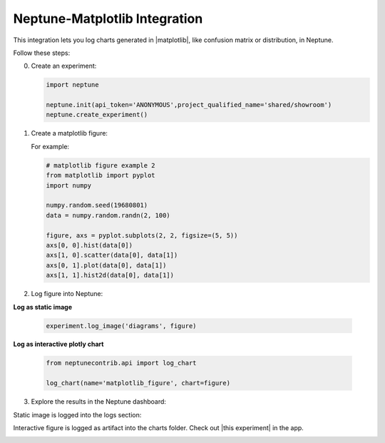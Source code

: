 .. _integrations-matplotlib:

Neptune-Matplotlib Integration
==============================

This integration lets you log charts generated in |matplotlib|, like confusion matrix or distribution, in Neptune.


.. image:: ../_static/images/integrations/matplotlib.png
   :target: ../_static/images/integrations/matplotlib.png
   :alt: matplotlib neptune.ai integration


Follow these steps:

0. Create an experiment:

   .. code-block::

        import neptune

        neptune.init(api_token='ANONYMOUS',project_qualified_name='shared/showroom')
        neptune.create_experiment()

1. Create a matplotlib figure:

   For example:

   .. code-block::

      # matplotlib figure example 2
      from matplotlib import pyplot
      import numpy

      numpy.random.seed(19680801)
      data = numpy.random.randn(2, 100)

      figure, axs = pyplot.subplots(2, 2, figsize=(5, 5))
      axs[0, 0].hist(data[0])
      axs[1, 0].scatter(data[0], data[1])
      axs[0, 1].plot(data[0], data[1])
      axs[1, 1].hist2d(data[0], data[1])

2. Log figure into Neptune:

**Log as static image**

   .. code-block::

      experiment.log_image('diagrams', figure)

**Log as interactive plotly chart**

   .. code-block::

    from neptunecontrib.api import log_chart

    log_chart(name='matplotlib_figure', chart=figure)

3. Explore the results in the Neptune dashboard:

Static image is logged into the logs section:

.. image:: ../_static/images/integrations/ht-matplotlib-2.png
   :target: ../_static/images/integrations/ht-matplotlib-2.png
   :alt: image

Interactive figure is logged as artifact into the charts folder.
Check out |this experiment| in the app.

.. image:: ../_static/images/integrations/matplotlib.gif
   :target: ../_static/images/integrations/matplotlib.gif
   :alt: image

.. External Links

.. |matplotlib| raw:: html

    <a href="https://matplotlib.org/" target="_blank">matplotlib</a>

.. |this experiment| raw:: html

    <a href="https://ui.neptune.ai/o/shared/org/showroom/e/SHOW-978/artifacts?path=charts%2F&file=matplotlib_figure.html" target="_blank">this experiment</a>
